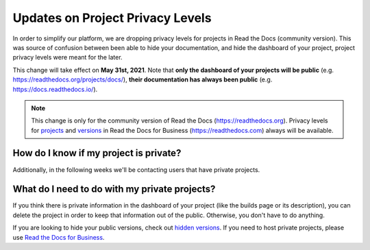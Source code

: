 .. post:: Jan 14, 2021
   :tags: privacy-levels, deprecation
   :author: Santos
   :location: CUE

Updates on Project Privacy Levels
=================================

In order to simplify our platform,
we are dropping privacy levels for projects in Read the Docs (community version).
This was source of confusion between been able to hide your documentation,
and hide the dashboard of your project,
project privacy levels were meant for the later.

This change will take effect on **May 31st, 2021**.
Note that **only the dashboard of your projects will be public**
(e.g. https://readthedocs.org/projects/docs/),
**their documentation has always been public** (e.g. https://docs.readthedocs.io/).

.. note::

   This change is only for the community version of Read the Docs (https://readthedocs.org).
   Privacy levels for `projects <https://docs.readthedocs.io/page/commercial/privacy-level.html>`__
   and `versions <https://docs.readthedocs.io/page/versions.html#privacy-levels>`__
   in Read the Docs for Business (https://readthedocs.com) always will be available.

How do I know if my project is private?
---------------------------------------

.. TODO: show the privacy level of projects in the dashboard

Additionally, in the following weeks we'll be contacting users that have private projects.

What do I need to do with my private projects?
----------------------------------------------

If you think there is private information in the dashboard of your project (like the builds page or its description),
you can delete the project in order to keep that information out of the public.
Otherwise, you don't have to do anything.

If you are looking to hide your public versions,
check out `hidden versions <https://docs.readthedocs.io/page/versions.html#version-states>`__.
If you need to host private projects,
please use `Read the Docs for Business <https://readthedocs.com>`__.
